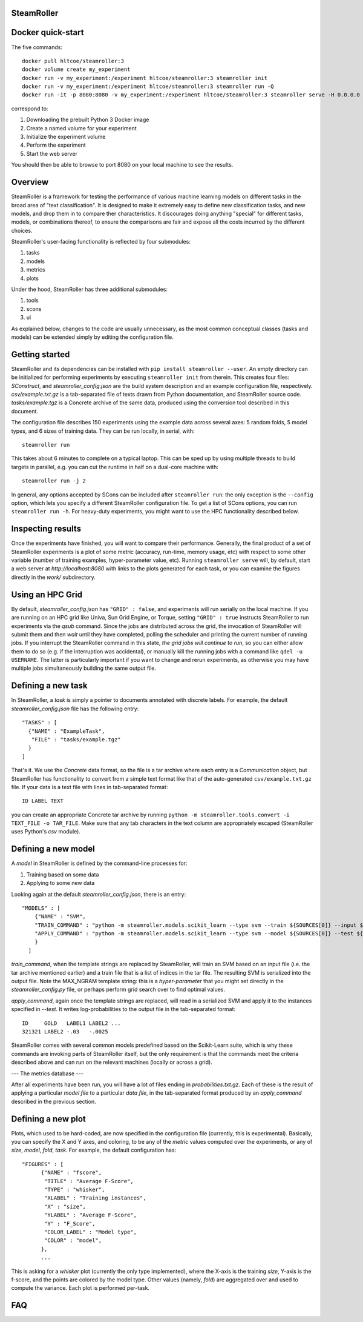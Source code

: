------
SteamRoller |Logo|
------

------
Docker quick-start
------

The five commands::

  docker pull hltcoe/steamroller:3
  docker volume create my_experiment
  docker run -v my_experiment:/experiment hltcoe/steamroller:3 steamroller init
  docker run -v my_experiment:/experiment hltcoe/steamroller:3 steamroller run -Q
  docker run -it -p 8080:8080 -v my_experiment:/experiment hltcoe/steamroller:3 steamroller serve -H 0.0.0.0

correspond to:

1.  Downloading the prebuilt Python 3 Docker image
2.  Create a named volume for your experiment
3.  Initialize the experiment volume
4.  Perform the experiment
5.  Start the web server

You should then be able to browse to port 8080 on your local machine to see the results.
    
-----
Overview
-----

SteamRoller is a framework for testing the performance of various machine learning models on different tasks in the broad area of "text classification".  It is designed to make it extremely easy to define new classification tasks, and new models, and drop them in to compare ther characteristics.  It discourages doing anything "special" for different tasks, models, or combinations thereof, to ensure the comparisons are fair and expose all the costs incurred by the different choices.

SteamRoller's user-facing functionality is reflected by four submodules:

1. tasks
2. models
3. metrics
4. plots

Under the hood, SteamRoller has three additional submodules:

1. tools
2. scons
3. ui

As explained below, changes to the code are usually unnecessary, as the most common conceptual classes (tasks and models) can be extended simply by editing the configuration file.

------
Getting started
------

SteamRoller and its dependencies can be installed with ``pip install steamroller --user``.  An empty directory can be initialized for performing experiments by executing ``steamroller init`` from therein.  This creates four files: *SConstruct*, and *steamroller_config.json* are the build system description and an example configuration file, respectively.  *csv/example.txt.gz* is a tab-separated file of texts drawn from Python documentation, and SteamRoller source code.  *tasks/example.tgz* is a Concrete archive of the same data, produced using the conversion tool described in this document.

The configuration file describes 150 experiments using the example data across several axes: 5 random folds, 5 model types, and 6 sizes of training data.  They can be run locally, in serial, with::

  steamroller run

This takes about 6 minutes to complete on a typical laptop.  This can be sped up by using multiple threads to build targets in parallel, e.g. you can cut the runtime in half on a dual-core machine with::

  steamroller run -j 2

In general, any options accepted by SCons can be included after ``steamroller run``: the only exception is the ``--config`` option, which lets you specify a different SteamRoller configuration file.  To get a list of SCons options, you can run ``steamroller run -h``.  For heavy-duty experiments, you might want to use the HPC functionality described below.

----
Inspecting results
----

Once the experiments have finished, you will want to compare their performance.  Generally, the final product of a set of SteamRoller experiments is a plot of some metric (accuracy, run-time, memory usage, etc) with respect to some other variable (number of training examples, hyper-parameter value, etc).  Running ``steamroller serve`` will, by default, start a web server at *http://localhost:8080* with links to the plots generated for each task, or you can examine the figures directly in the *work/* subdirectory.

----
Using an HPC Grid
----

By default, *steamroller_config.json* has ``"GRID" : false``, and experiments will run serially on the local machine.  If you are running on an HPC grid like Univa, Sun Grid Engine, or Torque, setting ``"GRID" : true`` instructs SteamRoller to run experiments via the *qsub* command.  Since the jobs are distributed across the grid, the invocation of SteamRoller will submit them and then *wait* until they have completed, polling the scheduler and printing the current number of running jobs.  If you interrupt the SteamRoller command in this state, *the grid jobs will continue to run*, so you can either allow them to do so (e.g. if the interruption was accidental), or manually kill the running jobs with a command like ``qdel -u USERNAME``.  The latter is particularly important if you want to change and rerun experiments, as otherwise you may have multiple jobs simultaneously building the same output file.

----
Defining a new task
----

In SteamRoller, a *task* is simply a pointer to documents annotated with discrete labels.  For example, the default *steamroller_config.json* file has the following entry::

   "TASKS" : [
     {"NAME" : "ExampleTask",
      "FILE" : "tasks/example.tgz"
     }
   ]

That's it.  We use the *Concrete* data format, so the file is a tar archive where each entry is a *Communication* object, but SteamRoller has functionality to convert from a simple text format like that of the auto-generated ``csv/example.txt.gz`` file.  If your data is a text file with lines in tab-separated format::

  ID LABEL TEXT

you can create an appropriate Concrete tar archive by running ``python -m steamroller.tools.convert -i TEXT_FILE -o TAR_FILE``.  Make sure that any tab characters in the text column are appropriately escaped (SteamRoller uses Python's *csv* module).
  
----
Defining a new model
----

A *model* in SteamRoller is defined by the command-line processes for:

1. Training based on some data
2. Applying to some new data

Looking again at the default *steamroller_config.json*, there is an entry::

  "MODELS" : [
      {"NAME" : "SVM",
      "TRAIN_COMMAND" : "python -m steamroller.models.scikit_learn --type svm --train ${SOURCES[0]} --input ${SOURCES[1]} --output ${TARGETS[0]} --max_ngram ${MAX_NGRAM}",
      "APPLY_COMMAND" : "python -m steamroller.models.scikit_learn --type svm --model ${SOURCES[0]} --test ${SOURCES[1]} --input ${SOURCES[2]} --output ${TARGETS[0]}"
      }
    ]

*train_command*, when the template strings are replaced by SteamRoller, will train an SVM based on an input file (i.e. the tar archive mentioned earlier) and a train file that is a list of indices in the tar file.  The resulting SVM is serialized into the output file.  Note the MAX_NGRAM template string: this is a *hyper-parameter* that you might set directly in the *steamroller_config.py* file, or perhaps perform grid search over to find optimal values.

*apply_command*, again once the template strings are replaced, will read in a serialized SVM and apply it to the instances specified in *--test*.  It writes log-probabilities to the output file in the tab-separated format::

  ID     GOLD   LABEL1 LABEL2 ...
  321321 LABEL2 -.03   -.0025

SteamRoller comes with several common models predefined based on the Scikit-Learn suite, which is why these commands are invoking parts of SteamRoller itself, but the only requirement is that the commands meet the criteria described above and can run on the relevant machines (locally or across a grid).

---
The metrics database
---

After all experiments have been run, you will have a lot of files ending in *probabilities.txt.gz*.  Each of these is the result of applying a particular *model file* to a particular *data file*, in the tab-separated format produced by an *apply_command* described in the previous section.

----
Defining a new plot
----

Plots, which used to be hard-coded, are now specified in the configuration file (currently, this is experimental).  Basically, you can specify the X and Y axes, and coloring, to be any of the *metric* values computed over the experiments, or any of *size*, *model*, *fold*, *task*.  For example, the default configuration has::

  "FIGURES" : [
	{"NAME" : "fscore",
	 "TITLE" : "Average F-Score",
	 "TYPE" : "whisker",
	 "XLABEL" : "Training instances",
	 "X" : "size",
	 "YLABEL" : "Average F-Score",
	 "Y" : "F_Score",
	 "COLOR_LABEL" : "Model type",	 
	 "COLOR" : "model",
	},
	...

This is asking for a *whisker* plot (currently the only type implemented), where the X-axis is the training *size*, Y-axis is the f-score, and the points are colored by the model type.  Other values (namely, *fold*) are aggregated over and used to compute the variance.  Each plot is performed per-task.

----
FAQ
----

.. |Logo|   image:: logo.png

